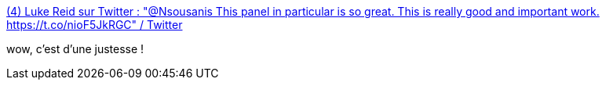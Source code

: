 :jbake-type: post
:jbake-status: published
:jbake-title: (4) Luke Reid sur Twitter : "@Nsousanis This panel in particular is so great. This is really good and important work. https://t.co/nioF5JkRGC" / Twitter
:jbake-tags: art,illustration,psychologie,_mois_août,_année_2020
:jbake-date: 2020-08-18
:jbake-depth: ../
:jbake-uri: shaarli/1597763095000.adoc
:jbake-source: https://nicolas-delsaux.hd.free.fr/Shaarli?searchterm=https%3A%2F%2Ftwitter.com%2Fmostofityeah%2Fstatus%2F1294532989909520384&searchtags=art+illustration+psychologie+_mois_ao%C3%BBt+_ann%C3%A9e_2020
:jbake-style: shaarli

https://twitter.com/mostofityeah/status/1294532989909520384[(4) Luke Reid sur Twitter : "@Nsousanis This panel in particular is so great. This is really good and important work. https://t.co/nioF5JkRGC" / Twitter]

wow, c'est d'une justesse !
